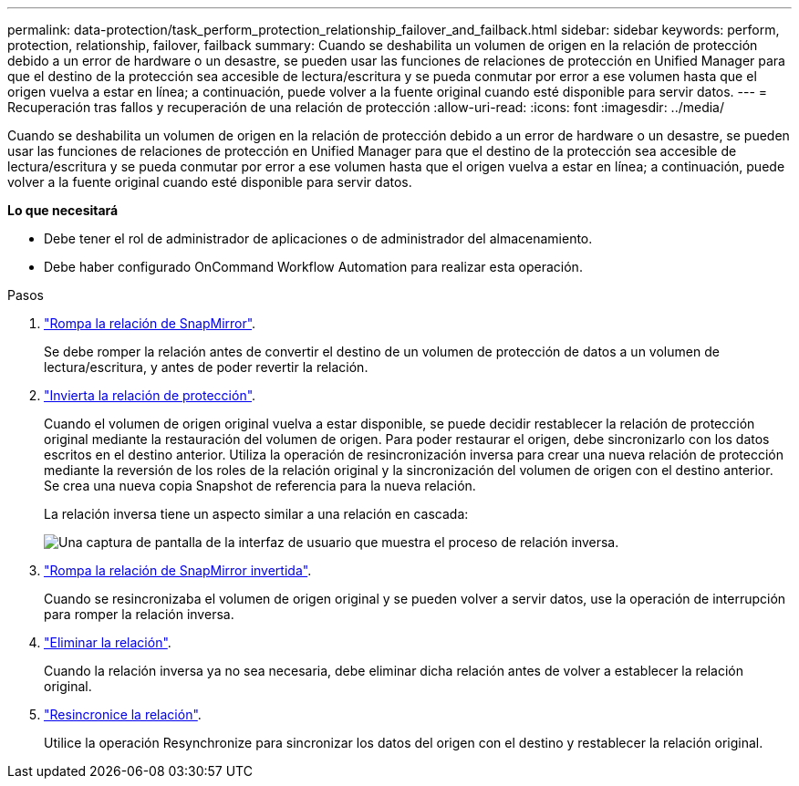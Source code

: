 ---
permalink: data-protection/task_perform_protection_relationship_failover_and_failback.html 
sidebar: sidebar 
keywords: perform, protection, relationship, failover, failback 
summary: Cuando se deshabilita un volumen de origen en la relación de protección debido a un error de hardware o un desastre, se pueden usar las funciones de relaciones de protección en Unified Manager para que el destino de la protección sea accesible de lectura/escritura y se pueda conmutar por error a ese volumen hasta que el origen vuelva a estar en línea; a continuación, puede volver a la fuente original cuando esté disponible para servir datos. 
---
= Recuperación tras fallos y recuperación de una relación de protección
:allow-uri-read: 
:icons: font
:imagesdir: ../media/


[role="lead"]
Cuando se deshabilita un volumen de origen en la relación de protección debido a un error de hardware o un desastre, se pueden usar las funciones de relaciones de protección en Unified Manager para que el destino de la protección sea accesible de lectura/escritura y se pueda conmutar por error a ese volumen hasta que el origen vuelva a estar en línea; a continuación, puede volver a la fuente original cuando esté disponible para servir datos.

*Lo que necesitará*

* Debe tener el rol de administrador de aplicaciones o de administrador del almacenamiento.
* Debe haber configurado OnCommand Workflow Automation para realizar esta operación.


.Pasos
. link:task_break_snapmirror_relationship_from_health_volume_details.html["Rompa la relación de SnapMirror"].
+
Se debe romper la relación antes de convertir el destino de un volumen de protección de datos a un volumen de lectura/escritura, y antes de poder revertir la relación.

. link:task_reverse_protection_relationships_from_health_volume_details.html["Invierta la relación de protección"].
+
Cuando el volumen de origen original vuelva a estar disponible, se puede decidir restablecer la relación de protección original mediante la restauración del volumen de origen. Para poder restaurar el origen, debe sincronizarlo con los datos escritos en el destino anterior. Utiliza la operación de resincronización inversa para crear una nueva relación de protección mediante la reversión de los roles de la relación original y la sincronización del volumen de origen con el destino anterior. Se crea una nueva copia Snapshot de referencia para la nueva relación.

+
La relación inversa tiene un aspecto similar a una relación en cascada:

+
image::../media/um_toplogy_reverse_resync.gif[Una captura de pantalla de la interfaz de usuario que muestra el proceso de relación inversa.]

. link:task_break_snapmirror_relationship_from_health_volume_details.html["Rompa la relación de SnapMirror invertida"].
+
Cuando se resincronizaba el volumen de origen original y se pueden volver a servir datos, use la operación de interrupción para romper la relación inversa.

. link:task_remove_protection_relationship_voldtls.html["Eliminar la relación"].
+
Cuando la relación inversa ya no sea necesaria, debe eliminar dicha relación antes de volver a establecer la relación original.

. link:task_resynchronize_protection_relationships_voldtls.html["Resincronice la relación"].
+
Utilice la operación Resynchronize para sincronizar los datos del origen con el destino y restablecer la relación original.


